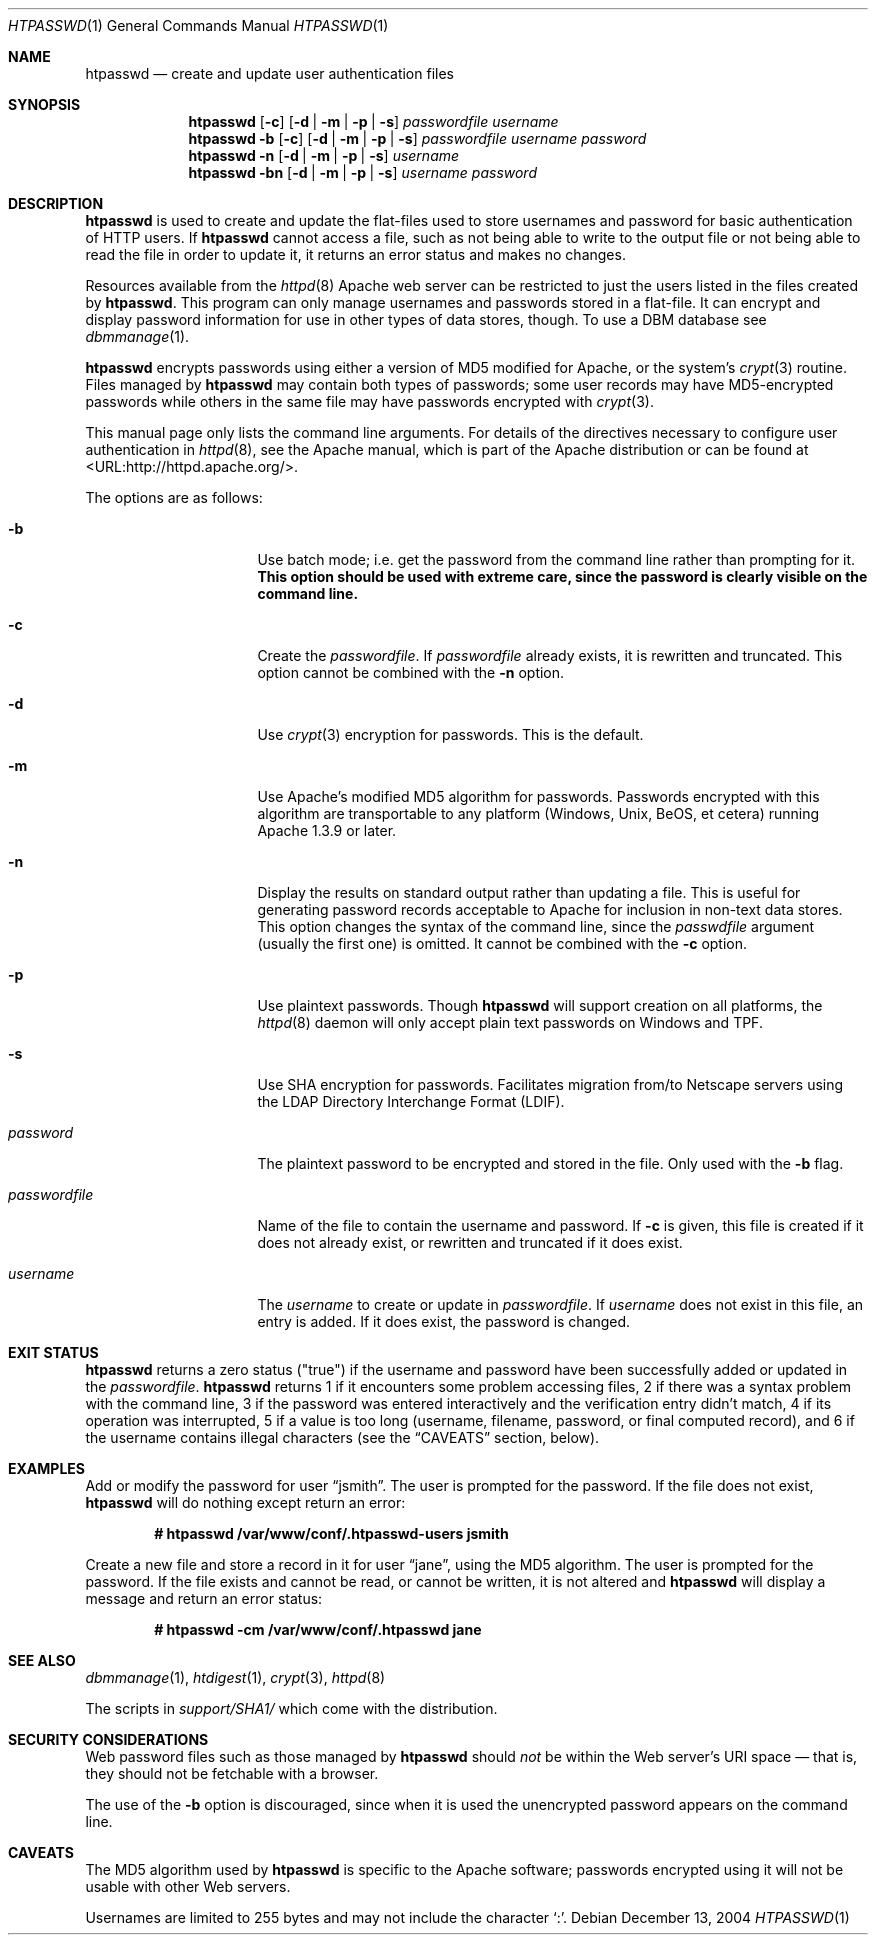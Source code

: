 .\"	$OpenBSD: src/usr.sbin/httpd/src/support/htpasswd.1,v 1.10 2004/12/14 00:23:25 jmc Exp $
.\"
.\" ====================================================================
.\" The Apache Software License, Version 1.1
.\"
.\" Copyright (c) 2000-2003 The Apache Software Foundation.  All rights
.\" reserved.
.\"
.\" Redistribution and use in source and binary forms, with or without
.\" modification, are permitted provided that the following conditions
.\" are met:
.\"
.\" 1. Redistributions of source code must retain the above copyright
.\"    notice, this list of conditions and the following disclaimer.
.\"
.\" 2. Redistributions in binary form must reproduce the above copyright
.\"    notice, this list of conditions and the following disclaimer in
.\"    the documentation and/or other materials provided with the
.\"    distribution.
.\"
.\" 3. The end-user documentation included with the redistribution,
.\"    if any, must include the following acknowledgment:
.\"       "This product includes software developed by the
.\"        Apache Software Foundation (http://www.apache.org/)."
.\"    Alternately, this acknowledgment may appear in the software itself,
.\"    if and wherever such third-party acknowledgments normally appear.
.\"
.\" 4. The names "Apache" and "Apache Software Foundation" must
.\"    not be used to endorse or promote products derived from this
.\"    software without prior written permission. For written
.\"    permission, please contact apache@apache.org.
.\"
.\" 5. Products derived from this software may not be called "Apache",
.\"    nor may "Apache" appear in their name, without prior written
.\"    permission of the Apache Software Foundation.
.\"
.\" THIS SOFTWARE IS PROVIDED ``AS IS'' AND ANY EXPRESSED OR IMPLIED
.\" WARRANTIES, INCLUDING, BUT NOT LIMITED TO, THE IMPLIED WARRANTIES
.\" OF MERCHANTABILITY AND FITNESS FOR A PARTICULAR PURPOSE ARE
.\" DISCLAIMED.  IN NO EVENT SHALL THE APACHE SOFTWARE FOUNDATION OR
.\" ITS CONTRIBUTORS BE LIABLE FOR ANY DIRECT, INDIRECT, INCIDENTAL,
.\" SPECIAL, EXEMPLARY, OR CONSEQUENTIAL DAMAGES (INCLUDING, BUT NOT
.\" LIMITED TO, PROCUREMENT OF SUBSTITUTE GOODS OR SERVICES; LOSS OF
.\" USE, DATA, OR PROFITS; OR BUSINESS INTERRUPTION) HOWEVER CAUSED AND
.\" ON ANY THEORY OF LIABILITY, WHETHER IN CONTRACT, STRICT LIABILITY,
.\" OR TORT (INCLUDING NEGLIGENCE OR OTHERWISE) ARISING IN ANY WAY OUT
.\" OF THE USE OF THIS SOFTWARE, EVEN IF ADVISED OF THE POSSIBILITY OF
.\" SUCH DAMAGE.
.\" ====================================================================
.\"
.\" This software consists of voluntary contributions made by many
.\" individuals on behalf of the Apache Software Foundation.  For more
.\" information on the Apache Software Foundation, please see
.\" <http://www.apache.org/>.
.\"
.\" Portions of this software are based upon public domain software
.\" originally written at the National Center for Supercomputing Applications,
.\" University of Illinois, Urbana-Champaign.
.\"
.Dd December 13, 2004
.Dt HTPASSWD 1
.Os
.Sh NAME
.Nm htpasswd
.Nd create and update user authentication files
.Sh SYNOPSIS
.Nm
.Op Fl c
.Op Fl d | m | p | s
.Ar passwordfile
.Ar username
.Nm
.Fl b
.Op Fl c
.Op Fl d | m | p | s
.Ar passwordfile
.Ar username
.Ar password
.Nm
.Fl n
.Op Fl d | m | p | s
.Ar username
.Nm
.Fl bn
.Op Fl d | m | p | s
.Ar username
.Ar password
.Sh DESCRIPTION
.Nm
is used to create and update the flat-files used to store
usernames and password for basic authentication of HTTP users.
If
.Nm
cannot access a file, such as not being able to write to the output
file or not being able to read the file in order to update it,
it returns an error status and makes no changes.
.Pp
Resources available from the
.Xr httpd 8
Apache web server can be restricted to just the users listed
in the files created by
.Nm .
This program can only manage usernames and passwords
stored in a flat-file.
It can encrypt and display password information
for use in other types of data stores, though.
To use a DBM database see
.Xr dbmmanage 1 .
.Pp
.Nm
encrypts passwords using either a version of MD5 modified for Apache,
or the system's
.Xr crypt 3
routine.
Files managed by
.Nm
may contain both types of passwords;
some user records may have MD5-encrypted passwords
while others in the same file may have passwords encrypted with
.Xr crypt 3 .
.Pp
This manual page only lists the command line arguments.
For details of the directives necessary to configure user authentication in
.Xr httpd 8 ,
see
the Apache manual, which is part of the Apache distribution or can be
found at <URL:http://httpd.apache.org/>.
.Pp
The options are as follows:
.Bl -tag -width "passwordfileXX"
.It Fl b
Use batch mode;
i.e. get the password from the command line rather than prompting for it.
.Bf -symbolic
This option should be used with extreme care,
since the password is clearly visible on the command line.
.Ef
.It Fl c
Create the
.Ar passwordfile .
If
.Ar passwordfile
already exists,
it is rewritten and truncated.
This option cannot be combined with the
.Fl n
option.
.It Fl d
Use
.Xr crypt 3
encryption for passwords.
This is the default.
.It Fl m
Use Apache's modified MD5 algorithm for passwords.
Passwords encrypted with this algorithm are transportable to any platform
(Windows, Unix, BeOS, et cetera)
running Apache 1.3.9 or later.
.It Fl n
Display the results on standard output rather than updating a file.
This is useful for generating password records acceptable to Apache
for inclusion in non-text data stores.
This option changes the syntax of the command line,
since the
.Ar passwdfile
argument
(usually the first one)
is omitted.
It cannot be combined with the
.Fl c
option.
.It Fl p
Use plaintext passwords.
Though
.Nm
will support creation on all platforms, the
.Xr httpd 8
daemon will only accept plain text passwords on Windows and TPF.
.It Fl s
Use SHA encryption for passwords.
Facilitates migration from/to Netscape servers using the
LDAP Directory Interchange Format (LDIF).
.It Ar password
The plaintext password to be encrypted and stored in the file.
Only used with the
.Fl b
flag.
.It Ar passwordfile
Name of the file to contain the username and password.
If
.Fl c
is given, this file is created if it does not already exist,
or rewritten and truncated if it does exist.
.It Ar username
The
.Ar username
to create or update in
.Ar passwordfile .
If
.Ar username
does not exist in this file,
an entry is added.
If it does exist,
the password is changed.
.El
.Sh EXIT STATUS
.Nm
returns a zero status ("true") if the username and password
have been successfully added or updated in the
.Ar passwordfile .
.Nm
returns 1 if it encounters some problem accessing files,
2 if there was a syntax problem with the command line,
3 if the password was entered interactively
and the verification entry didn't match,
4 if its operation was interrupted,
5 if a value is too long
(username, filename, password, or final computed record),
and 6 if the username contains illegal characters
(see the
.Sx CAVEATS
section, below).
.Sh EXAMPLES
Add or modify the password for user
.Dq jsmith .
The user is prompted for the password.
If the file does not exist,
.Nm
will do nothing except return an error:
.Pp
.Dl # htpasswd /var/www/conf/.htpasswd-users jsmith
.Pp
Create a new file and store a record in it for user
.Dq jane ,
using the MD5 algorithm.
The user is prompted for the password.
If the file exists and cannot be read, or cannot be written,
it is not altered and
.Nm
will display a message and return an error status:
.Pp
.Dl # htpasswd -cm /var/www/conf/.htpasswd jane
.Sh SEE ALSO
.Xr dbmmanage 1 ,
.Xr htdigest 1 ,
.Xr crypt 3 ,
.Xr httpd 8
.Pp
The scripts in
.Pa support/SHA1/
which come with the distribution.
.Sh SECURITY CONSIDERATIONS
Web password files such as those managed by
.Nm
should
.Em not
be within the Web server's URI space \(em that is,
they should not be fetchable with a browser.
.Pp
The use of the
.Fl b
option is discouraged,
since when it is used the unencrypted password appears on the command line.
.Sh CAVEATS
The MD5 algorithm used by
.Nm
is specific to the Apache software;
passwords encrypted using it will not be usable with other Web servers.
.Pp
Usernames are limited to 255 bytes and may not include the character
.Sq :\& .
